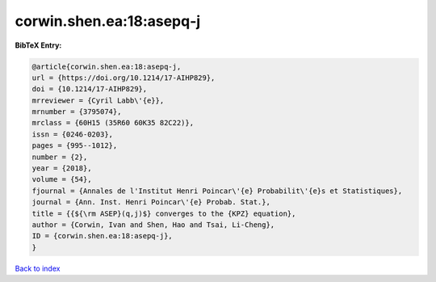 corwin.shen.ea:18:asepq-j
=========================

.. :cite:t:`corwin.shen.ea:18:asepq-j`

.. bibliography:: ../../All.bib

**BibTeX Entry:**

.. code-block:: bibtex

   @article{corwin.shen.ea:18:asepq-j,
   url = {https://doi.org/10.1214/17-AIHP829},
   doi = {10.1214/17-AIHP829},
   mrreviewer = {Cyril Labb\'{e}},
   mrnumber = {3795074},
   mrclass = {60H15 (35R60 60K35 82C22)},
   issn = {0246-0203},
   pages = {995--1012},
   number = {2},
   year = {2018},
   volume = {54},
   fjournal = {Annales de l'Institut Henri Poincar\'{e} Probabilit\'{e}s et Statistiques},
   journal = {Ann. Inst. Henri Poincar\'{e} Probab. Stat.},
   title = {{${\rm ASEP}(q,j)$} converges to the {KPZ} equation},
   author = {Corwin, Ivan and Shen, Hao and Tsai, Li-Cheng},
   ID = {corwin.shen.ea:18:asepq-j},
   }

`Back to index <../index>`_
